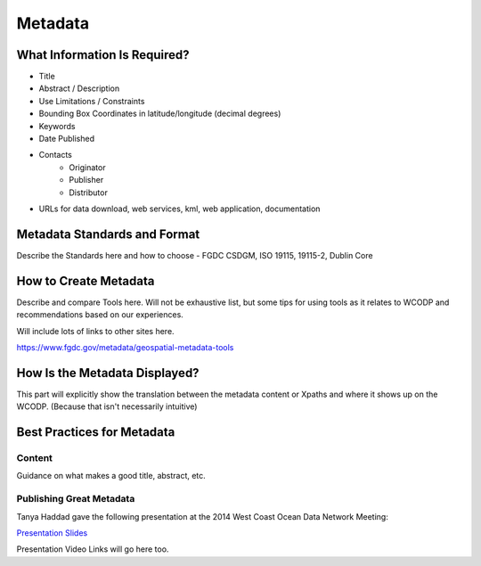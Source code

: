 Metadata
========


What Information Is Required?
-----------------------------
* Title
* Abstract / Description
* Use Limitations / Constraints
* Bounding Box Coordinates in latitude/longitude (decimal degrees)
* Keywords
* Date Published
* Contacts
	* Originator
	* Publisher
	* Distributor
* URLs for data download, web services, kml, web application, documentation


Metadata Standards and Format
-----------------------------

Describe the Standards here and how to choose - FGDC CSDGM, ISO 19115, 19115-2, Dublin Core

How to Create Metadata
-----------------------

Describe and compare Tools here.   Will not be exhaustive list, but some tips for using tools as it relates to WCODP and recommendations based on our experiences.   

Will include lots of links to other sites here.

https://www.fgdc.gov/metadata/geospatial-metadata-tools

How Is the Metadata Displayed?
------------------------------

This part will explicitly show the translation between the metadata content or Xpaths and where it shows up on the WCODP.  (Because that isn't necessarily intuitive)

Best Practices for Metadata
----------------------------

Content 
~~~~~~~~
Guidance on what makes a good title, abstract, etc.

Publishing Great Metadata 
~~~~~~~~~~~~~~~~~~~~~~~~~~

Tanya Haddad gave the following presentation at the 2014 West Coast Ocean Data Network Meeting:  

`Presentation Slides <http://network.westcoastoceans.org/wp-content/uploads/2014/12/Haddad_WCGA_Successful_Data_Sharing-1.pdf>`_ 

Presentation Video Links will go here too.

